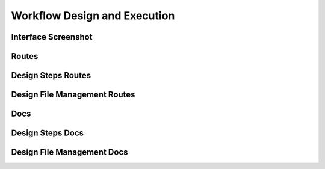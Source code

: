 Workflow Design and Execution
===================================


Interface Screenshot
------------------------
.. image:: ../_static/design.png
   :alt: design



Routes
--------
.. qrefflask:: ivoryos:app
   :blueprints: design
   :endpoints:


Design Steps Routes
--------
.. qrefflask:: ivoryos:app
   :blueprints: design.design_steps
   :endpoints:

Design File Management Routes
--------
.. qrefflask:: ivoryos:app
   :blueprints: design.design_files
   :endpoints:

Docs
--------
.. autoflask:: ivoryos:app
   :blueprints: design
   :endpoints:


Design Steps Docs
--------
.. autoflask:: ivoryos:app
   :blueprints: design.design_steps
   :endpoints:


Design File Management Docs
--------
.. autoflask:: ivoryos:app
   :blueprints: design.design_files
   :endpoints:



